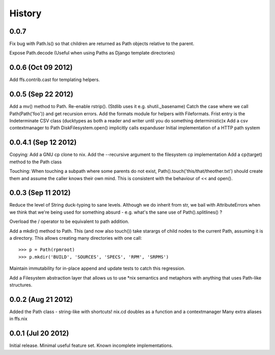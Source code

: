 History
-------

0.0.7
+++++

Fix bug with Path.ls() so that children are returned as Path objects
relative to the parent.

Expose Path.decode (Useful when using Paths as Django template directories)


0.0.6 (Oct 09 2012)
+++++++++++++++++++

Add ffs.contrib.cast for templating helpers.

0.0.5 (Sep 22 2012)
+++++++++++++++++++

Add a mv() method to Path.
Re-enable rstrip(). (Stdlib uses it e.g. shutil._basename)
Catch the case where we call Path(Path('foo')) and get recursion errors.
Add the formats module for helpers with Fileformats.
Frist entry is the Indeterminate CSV class (ducktypes as both a reader and writer until
you do something deterministic)x
Add a csv contextmanager to Path
DiskFilesystem.open() implicitly calls expanduser
Initial implementation of a HTTP path system

0.0.4.1 (Sep 12 2012)
+++++++++++++++++++++

Copying:
Add a GNU cp clone to nix.
Add the --recursive argument to the filesystem cp implementation
Add a cp(target) method to the Path class

Touching:
When touching a subpath where some parents do not exist, Path().touch('this/that/theother.txt')
should create them and assume the caller knows their own mind. This is consistent with the
behaviour of << and open().

0.0.3 (Sep 11 2012)
+++++++++++++++++++

Reduce the level of String duck-typing to sane levels. Although we do inherit
from str, we bail with AttributeErrors when we think that we're being used
for something absurd - e.g. what's the sane use of Path().splitlines() ?

Overload the / operator to be equivalent to path addition.

Add a mkdir() method to Path. This (and now also touch()) take starargs of
child nodes to the current Path, assuming it is a directory. This allows creating
many directories with one call::

    >>> p = Path(rpmroot)
    >>> p.mkdir('BUILD', 'SOURCES', 'SPECS', 'RPM', 'SRPMS')

Maintain immutability for in-place append and update tests to catch this regression.

Add a Filesystem abstraction layer that allows us to use *nix semantics and
metaphors with anything that uses Path-like structures.

0.0.2 (Aug 21 2012)
+++++++++++++++++++

Added the Path class - string-like with shortcuts!
nix.cd doubles as a function and a contextmanager
Many extra aliases in ffs.nix

0.0.1 (Jul 20 2012)
+++++++++++++++++++

Initial release. Minimal useful feature set. Known incomplete implementations.

